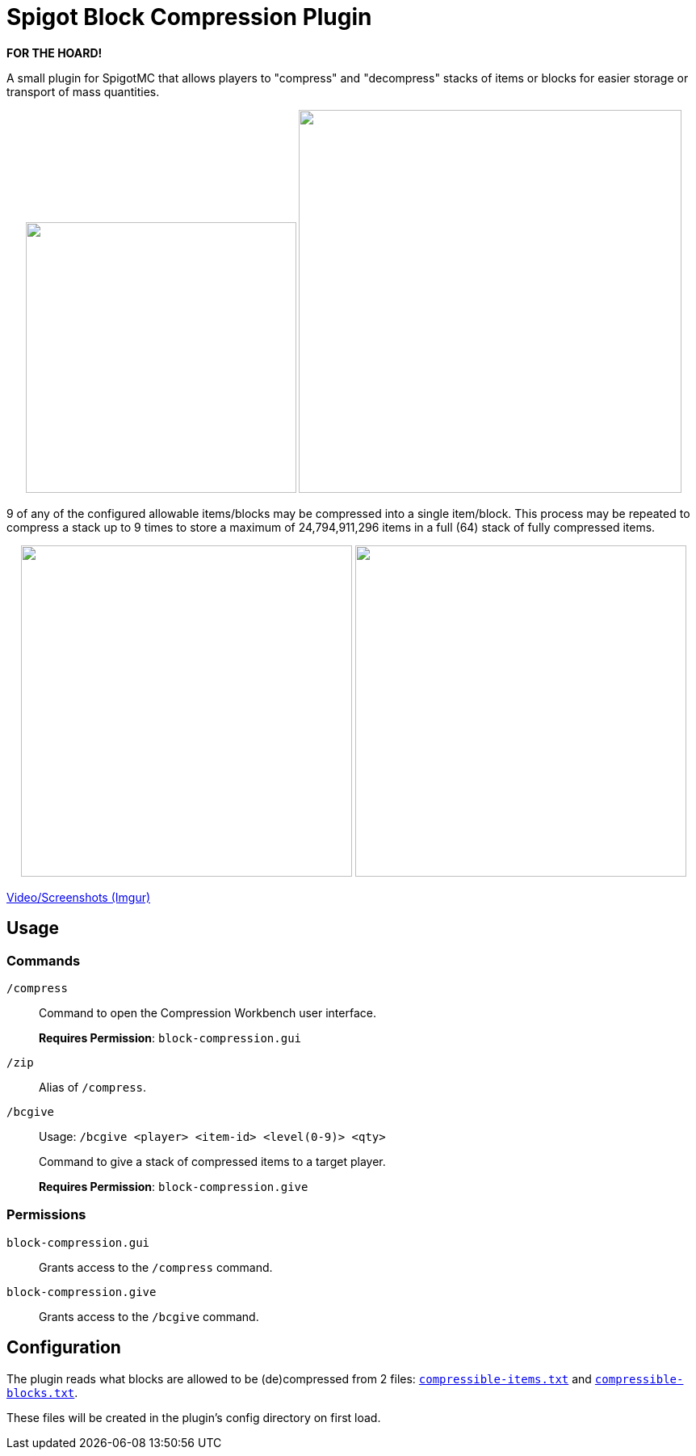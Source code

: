= Spigot Block Compression Plugin

**FOR THE HOARD!**

A small plugin for SpigotMC that allows players to "compress" and "decompress"
stacks of items or blocks for easier storage or transport of mass quantities.

++++
<p align="center">
  <img width="335" src="https://i.imgur.com/yxlASoJ.png">
  <img width="474" src="https://i.imgur.com/emRlFKF.png">
</p>
++++

9 of any of the configured allowable items/blocks may be compressed into a
single item/block.  This process may be repeated to compress a stack up to 9
times to store a maximum of 24,794,911,296 items in a full (64) stack of fully
compressed items.

++++
<p align="center">
  <img width="410" src="https://i.imgur.com/aMsCsxc.png">
  <img width="410" src="https://i.imgur.com/GEPjVxP.png">
</p>
++++

https://imgur.com/a/aedDwCR[Video/Screenshots (Imgur)]

== Usage

=== Commands

`/compress`::
Command to open the Compression Workbench user interface. +
+
*Requires Permission*: `block-compression.gui`

`/zip`::
  Alias of `/compress`.

`/bcgive`::
Usage: `/bcgive <player> <item-id> <level(0-9)> <qty>`
+
Command to give a stack of compressed items to a target player.
+
*Requires Permission*: `block-compression.give`

=== Permissions

`block-compression.gui`::
Grants access to the `/compress` command.

`block-compression.give`::
Grants access to the `/bcgive` command.

== Configuration

The plugin reads what blocks are allowed to be (de)compressed from 2 files:
https://github.com/Foxcapades/Spigot-Compression-Plugin/blob/main/src/main/resources/compressible-items.txt[`compressible-items.txt`]
and https://github.com/Foxcapades/Spigot-Compression-Plugin/blob/main/src/main/resources/compressible-blocks.txt[`compressible-blocks.txt`].

These files will be created in the plugin's config directory on first load.
